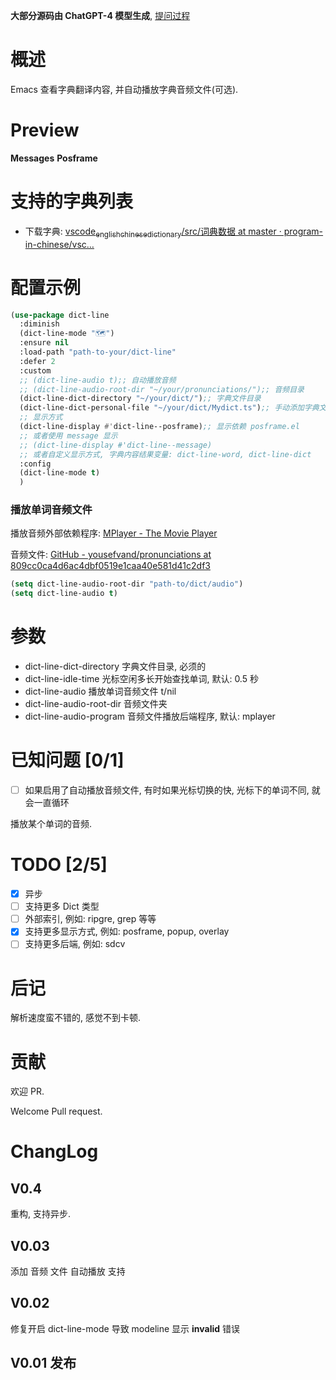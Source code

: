 # -*- coding: utf-8; -*-

 *大部分源码由 ChatGPT-4 模型生成*, [[file:./dict-line.org][提问过程]]

* 概述
 Emacs 查看字典翻译内容, 并自动播放字典音频文件(可选).

* Preview
 *Messages*
[[./preview.png]]
 *Posframe*
[[./preview.gif]]

* 支持的字典列表
- 下载字典: [[https://github.com/program-in-chinese/vscode_english_chinese_dictionary/tree/master/src/%E8%AF%8D%E5%85%B8%E6%95%B0%E6%8D%AE][vscode_english_chinese_dictionary/src/词典数据 at master · program-in-chinese/vsc...]]

* 配置示例
#+begin_src emacs-lisp :tangle yes
(use-package dict-line
  :diminish
  (dict-line-mode "🗺️")
  :ensure nil
  :load-path "path-to-your/dict-line"
  :defer 2
  :custom
  ;; (dict-line-audio t);; 自动播放音频
  ;; (dict-line-audio-root-dir "~/your/pronunciations/");; 音频目录
  (dict-line-dict-directory "~/your/dict/");; 字典文件目录
  (dict-line-dict-personal-file "~/your/dict/Mydict.ts");; 手动添加字典文件, M-x dict-line-word-save-from-echo
  ;; 显示方式
  (dict-line-display #'dict-line--posframe);; 显示依赖 posframe.el
  ;; 或者使用 message 显示
  ;; (dict-line-display #'dict-line--message)
  ;; 或者自定义显示方式, 字典内容结果变量: dict-line-word, dict-line-dict
  :config
  (dict-line-mode t)
  )
#+end_src

*** 播放单词音频文件
播放音频外部依赖程序: [[http://www.mplayerhq.hu/design7/dload.html][MPlayer - The Movie Player]]

音频文件: [[https://github.com/yousefvand/pronunciations/tree/809cc0ca4d6ac4dbf0519e1caa40e581d41c2df3][GitHub - yousefvand/pronunciations at 809cc0ca4d6ac4dbf0519e1caa40e581d41c2df3]]
#+begin_src emacs-lisp :tangle yes
(setq dict-line-audio-root-dir "path-to/dict/audio")
(setq dict-line-audio t)
#+end_src

* 参数
- dict-line-dict-directory
  字典文件目录, 必须的
- dict-line-idle-time
  光标空闲多长开始查找单词,
  默认: 0.5 秒
- dict-line-audio
  播放单词音频文件 t/nil
- dict-line-audio-root-dir
  音频文件夹
- dict-line-audio-program
  音频文件播放后端程序, 默认: mplayer

* 已知问题 [0/1]
- [ ] 如果启用了自动播放音频文件, 有时如果光标切换的快, 光标下的单词不同, 就会一直循环
播放某个单词的音频.

* TODO [2/5]
- [X] 异步
- [ ] 支持更多 Dict 类型
- [ ] 外部索引, 例如: ripgre, grep 等等
- [X] 支持更多显示方式, 例如: posframe, popup, overlay
- [ ] 支持更多后端, 例如: sdcv

* 后记
解析速度蛮不错的, 感觉不到卡顿.

* 贡献
欢迎 PR.

Welcome Pull request.

* ChangLog
** V0.4
重构, 支持异步.
** V0.03
添加 音频 文件 自动播放 支持
** V0.02
修复开启 dict-line-mode 导致 modeline 显示 *invalid* 错误
** V0.01 发布
